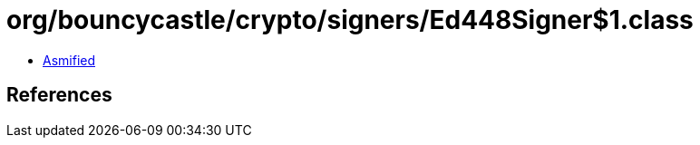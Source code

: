 = org/bouncycastle/crypto/signers/Ed448Signer$1.class

 - link:Ed448Signer$1-asmified.java[Asmified]

== References

